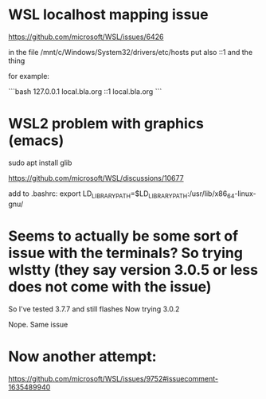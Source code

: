 * WSL localhost mapping issue

https://github.com/microsoft/WSL/issues/6426

in the file /mnt/c/Windows/System32/drivers/etc/hosts
put also ::1 and the thing

for example:

```bash
127.0.0.1 local.bla.org
::1       local.bla.org
```

* WSL2 problem with graphics (emacs)

sudo apt install glib

https://github.com/microsoft/WSL/discussions/10677

add to .bashrc:
export LD_LIBRARY_PATH=$LD_LIBRARY_PATH:/usr/lib/x86_64-linux-gnu/

* Seems to actually be some sort of issue with the terminals? So trying wlstty (they say version 3.0.5 or less does not come with the issue)

So I've tested 3.7.7 and still flashes
Now trying 3.0.2

Nope. Same issue

* Now another attempt:

https://github.com/microsoft/WSL/issues/9752#issuecomment-1635489940
